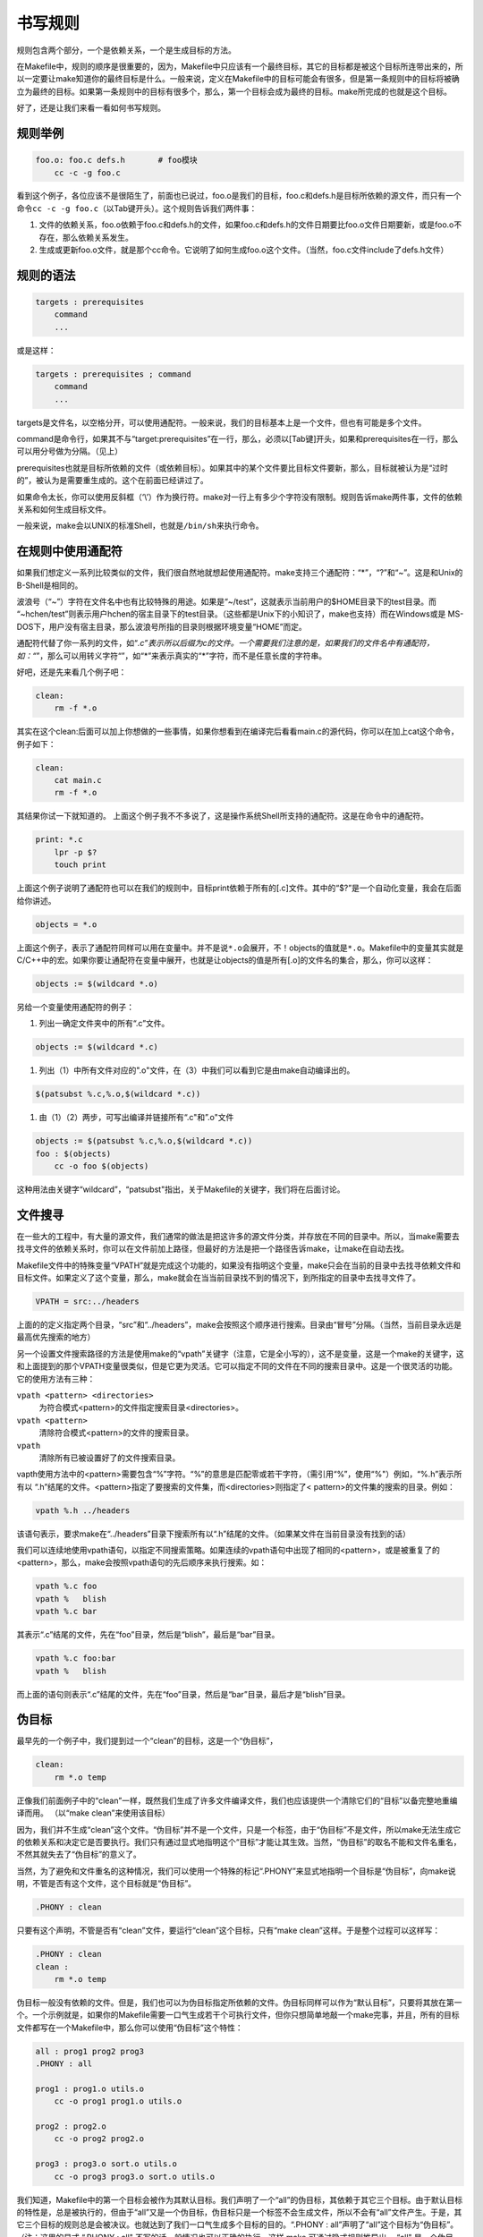 书写规则
========

规则包含两个部分，一个是依赖关系，一个是生成目标的方法。

在Makefile中，规则的顺序是很重要的，因为，Makefile中只应该有一个最终目标，其它的目标都是被这个目标所连带出来的，所以一定要让make知道你的最终目标是什么。一般来说，定义在Makefile中的目标可能会有很多，但是第一条规则中的目标将被确立为最终的目标。如果第一条规则中的目标有很多个，那么，第一个目标会成为最终的目标。make所完成的也就是这个目标。

好了，还是让我们来看一看如何书写规则。


规则举例
--------

.. code-block:: makefile

    foo.o: foo.c defs.h       # foo模块
        cc -c -g foo.c

看到这个例子，各位应该不是很陌生了，前面也已说过，foo.o是我们的目标，foo.c和defs.h是目标所依赖的源文件，而只有一个命令\ ``cc -c -g foo.c``\ （以Tab键开头）。这个规则告诉我们两件事： 

#. 文件的依赖关系，foo.o依赖于foo.c和defs.h的文件，如果foo.c和defs.h的文件日期要比foo.o文件日期要新，或是foo.o不存在，那么依赖关系发生。 
#. 生成或更新foo.o文件，就是那个cc命令。它说明了如何生成foo.o这个文件。（当然，foo.c文件include了defs.h文件）

规则的语法
----------

.. code-block:: makefile

    targets : prerequisites
        command
        ...

或是这样： 

.. code-block:: makefile

    targets : prerequisites ; command
        command
        ...

targets是文件名，以空格分开，可以使用通配符。一般来说，我们的目标基本上是一个文件，但也有可能是多个文件。

command是命令行，如果其不与“target:prerequisites”在一行，那么，必须以[Tab键]开头，如果和prerequisites在一行，那么可以用分号做为分隔。（见上）

prerequisites也就是目标所依赖的文件（或依赖目标）。如果其中的某个文件要比目标文件要新，那么，目标就被认为是“过时的”，被认为是需要重生成的。这个在前面已经讲过了。

如果命令太长，你可以使用反斜框（‘\\’）作为换行符。make对一行上有多少个字符没有限制。规则告诉make两件事，文件的依赖关系和如何生成目标文件。

一般来说，make会以UNIX的标准Shell，也就是\ ``/bin/sh``\ 来执行命令。

在规则中使用通配符
------------------

如果我们想定义一系列比较类似的文件，我们很自然地就想起使用通配符。make支持三个通配符：“*”，“?”和“~”。这是和Unix的B-Shell是相同的。 

波浪号（“~”）字符在文件名中也有比较特殊的用途。如果是“~/test”，这就表示当前用户的$HOME目录下的test目录。而 “~hchen/test”则表示用户hchen的宿主目录下的test目录。（这些都是Unix下的小知识了，make也支持）而在Windows或是 MS-DOS下，用户没有宿主目录，那么波浪号所指的目录则根据环境变量“HOME”而定。 

通配符代替了你一系列的文件，如“*.c”表示所以后缀为c的文件。一个需要我们注意的是，如果我们的文件名中有通配符，如：“*”，那么可以用转义字符“\”，如“\*”来表示真实的“*”字符，而不是任意长度的字符串。 

好吧，还是先来看几个例子吧： 

.. code-block:: makefile

    clean:
        rm -f *.o

其实在这个clean:后面可以加上你想做的一些事情，如果你想看到在编译完后看看main.c的源代码，你可以在加上cat这个命令，例子如下：

.. code-block:: makefile

    clean:
        cat main.c
        rm -f *.o

其结果你试一下就知道的。 上面这个例子我不不多说了，这是操作系统Shell所支持的通配符。这是在命令中的通配符。 

.. code-block:: makefile

    print: *.c
        lpr -p $?
        touch print

上面这个例子说明了通配符也可以在我们的规则中，目标print依赖于所有的[.c]文件。其中的“$?”是一个自动化变量，我会在后面给你讲述。 

.. code-block:: makefile

    objects = *.o

上面这个例子，表示了通配符同样可以用在变量中。并不是说\ ``*.o``\ 会展开，不！objects的值就是\ ``*.o``\ 。Makefile中的变量其实就是C/C++中的宏。如果你要让通配符在变量中展开，也就是让objects的值是所有[.o]的文件名的集合，那么，你可以这样： 

.. code-block:: makefile

    objects := $(wildcard *.o)

另给一个变量使用通配符的例子：

#. 列出一确定文件夹中的所有“.c”文件。

.. code-block:: makefile

    objects := $(wildcard *.c)

#. 列出（1）中所有文件对应的".o"文件，在（3）中我们可以看到它是由make自动编译出的。

.. code-block:: makefile
    
    $(patsubst %.c,%.o,$(wildcard *.c))

#. 由（1）（2）两步，可写出编译并链接所有“.c"和”.o"文件

.. code-block:: makefile

    objects := $(patsubst %.c,%.o,$(wildcard *.c))
    foo : $(objects)
        cc -o foo $(objects)  

这种用法由关键字“wildcard”，“patsubst"指出，关于Makefile的关键字，我们将在后面讨论。

文件搜寻
--------

在一些大的工程中，有大量的源文件，我们通常的做法是把这许多的源文件分类，并存放在不同的目录中。所以，当make需要去找寻文件的依赖关系时，你可以在文件前加上路径，但最好的方法是把一个路径告诉make，让make在自动去找。

Makefile文件中的特殊变量“VPATH”就是完成这个功能的，如果没有指明这个变量，make只会在当前的目录中去找寻依赖文件和目标文件。如果定义了这个变量，那么，make就会在当当前目录找不到的情况下，到所指定的目录中去找寻文件了。

.. code-block:: makefile

    VPATH = src:../headers

上面的的定义指定两个目录，“src”和“../headers”，make会按照这个顺序进行搜索。目录由“冒号”分隔。（当然，当前目录永远是最高优先搜索的地方）

另一个设置文件搜索路径的方法是使用make的“vpath”关键字（注意，它是全小写的），这不是变量，这是一个make的关键字，这和上面提到的那个VPATH变量很类似，但是它更为灵活。它可以指定不同的文件在不同的搜索目录中。这是一个很灵活的功能。它的使用方法有三种：

\ ``vpath <pattern> <directories>``\ 
    为符合模式<pattern>的文件指定搜索目录<directories>。

\ ``vpath <pattern>``\
    清除符合模式<pattern>的文件的搜索目录。

\ ``vpath``\ 
    清除所有已被设置好了的文件搜索目录。

vapth使用方法中的<pattern>需要包含“%”字符。“%”的意思是匹配零或若干字符，（需引用“%”，使用“\%"）例如，“%.h”表示所有以 “.h”结尾的文件。<pattern>指定了要搜索的文件集，而<directories>则指定了< pattern>的文件集的搜索的目录。例如：

.. code-block:: makefile

    vpath %.h ../headers

该语句表示，要求make在“../headers”目录下搜索所有以“.h”结尾的文件。（如果某文件在当前目录没有找到的话）

我们可以连续地使用vpath语句，以指定不同搜索策略。如果连续的vpath语句中出现了相同的<pattern>，或是被重复了的<pattern>，那么，make会按照vpath语句的先后顺序来执行搜索。如：

.. code-block:: makefile

    vpath %.c foo
    vpath %   blish
    vpath %.c bar

其表示“.c”结尾的文件，先在“foo”目录，然后是“blish”，最后是“bar”目录。

.. code-block:: makefile

    vpath %.c foo:bar
    vpath %   blish

而上面的语句则表示“.c”结尾的文件，先在“foo”目录，然后是“bar”目录，最后才是“blish”目录。

伪目标
------

最早先的一个例子中，我们提到过一个“clean”的目标，这是一个“伪目标”，

.. code-block:: makefile

    clean:
        rm *.o temp

正像我们前面例子中的“clean”一样，既然我们生成了许多文件编译文件，我们也应该提供一个清除它们的“目标”以备完整地重编译而用。 （以“make clean”来使用该目标）

因为，我们并不生成“clean”这个文件。“伪目标”并不是一个文件，只是一个标签，由于“伪目标”不是文件，所以make无法生成它的依赖关系和决定它是否要执行。我们只有通过显式地指明这个“目标”才能让其生效。当然，“伪目标”的取名不能和文件名重名，不然其就失去了“伪目标”的意义了。

当然，为了避免和文件重名的这种情况，我们可以使用一个特殊的标记“.PHONY”来显式地指明一个目标是“伪目标”，向make说明，不管是否有这个文件，这个目标就是“伪目标”。

.. code-block:: makefile

    .PHONY : clean

只要有这个声明，不管是否有“clean”文件，要运行“clean”这个目标，只有“make clean”这样。于是整个过程可以这样写：

.. code-block:: makefile

    .PHONY : clean
    clean :
        rm *.o temp

伪目标一般没有依赖的文件。但是，我们也可以为伪目标指定所依赖的文件。伪目标同样可以作为“默认目标”，只要将其放在第一个。一个示例就是，如果你的Makefile需要一口气生成若干个可执行文件，但你只想简单地敲一个make完事，并且，所有的目标文件都写在一个Makefile中，那么你可以使用“伪目标”这个特性：

.. code-block:: makefile

    all : prog1 prog2 prog3
    .PHONY : all
 
    prog1 : prog1.o utils.o
        cc -o prog1 prog1.o utils.o
 
    prog2 : prog2.o
        cc -o prog2 prog2.o
 
    prog3 : prog3.o sort.o utils.o
        cc -o prog3 prog3.o sort.o utils.o

我们知道，Makefile中的第一个目标会被作为其默认目标。我们声明了一个“all”的伪目标，其依赖于其它三个目标。由于默认目标的特性是，总是被执行的，但由于“all”又是一个伪目标，伪目标只是一个标签不会生成文件，所以不会有“all”文件产生。于是，其它三个目标的规则总是会被决议。也就达到了我们一口气生成多个目标的目的。“.PHONY : all”声明了“all”这个目标为“伪目标”。（注：这里的显式 “.PHONY : all" 不写的话一般情况也可以正确的执行，这样 make 可通过隐式规则推导出， “all" 是一个伪目标，执行 make 不会生成 ”all" 文件，而执行后面的多个目标。建议：显式写出是一个好习惯。） 

随便提一句，从上面的例子我们可以看出，目标也可以成为依赖。所以，伪目标同样也可成为依赖。看下面的例子：

.. code-block:: makefile

    .PHONY : cleanall cleanobj cleandiff
 
    cleanall : cleanobj cleandiff
        rm program
 
    cleanobj :
        rm *.o
 
    cleandiff :
        rm *.diff

“make cleanall”将清除所有要被清除的文件。“cleanobj”和“cleandiff”这两个伪目标有点像“子程序”的意思。我们可以输入“make cleanall”和“make cleanobj”和“make cleandiff”命令来达到清除不同种类文件的目的。

多目标
------

Makefile的规则中的目标可以不止一个，其支持多目标，有可能我们的多个目标同时依赖于一个文件，并且其生成的命令大体类似。于是我们就能把其合并起来。当然，多个目标的生成规则的执行命令不是同一个，这可能会可我们带来麻烦，不过好在我们可以使用一个自动化变量“$@”（关于自动化变量，将在后面讲述），这个变量表示着目前规则中所有的目标的集合，这样说可能很抽象，还是看一个例子吧。 

.. code-block:: makefile

    bigoutput littleoutput : text.g
        generate text.g -$(subst output,,$@) > $@

上述规则等价于： 

.. code-block:: makefile

    bigoutput : text.g
        generate text.g -big > bigoutput
    littleoutput : text.g
        generate text.g -little > littleoutput

其中，-$(subst output,,$@)中的“$”表示执行一个Makefile的函数，函数名为subst，后面的为参数。关于函数，将在后面讲述。这里的这个函数是替换字符串的意思，“$@”表示目标的集合，就像一个数组，“$@”依次取出目标，并执于命令。

静态模式
--------

静态模式可以更加容易地定义多目标的规则，可以让我们的规则变得更加的有弹性和灵活。我们还是先来看一下语法： 

.. code-block:: makefile

    <targets ...> : <target-pattern> : <prereq-patterns ...>
        <commands>
        ...

targets定义了一系列的目标文件，可以有通配符。是目标的一个集合。 

target-parrtern是指明了targets的模式，也就是的目标集模式。 

prereq-parrterns是目标的依赖模式，它对target-parrtern形成的模式再进行一次依赖目标的定义。 

这样描述这三个东西，可能还是没有说清楚，还是举个例子来说明一下吧。如果我们的<target-parrtern>定义成“%. o”，意思是我们的<target>;集合中都是以“.o”结尾的，而如果我们的<prereq-parrterns>定义成 “%.c”，意思是对<target-parrtern>所形成的目标集进行二次定义，其计算方法是，取<target-parrtern>模式中的“%”（也就是去掉了[.o]这个结尾），并为其加上[.c]这个结尾，形成的新集合。 

所以，我们的“目标模式”或是“依赖模式”中都应该有“%”这个字符，如果你的文件名中有“%”那么你可以使用反斜杠“\”进行转义，来标明真实的“%”字符。 

看一个例子： 

.. code-block:: makefile

    objects = foo.o bar.o
 
    all: $(objects)
 
    $(objects): %.o: %.c
        $(CC) -c $(CFLAGS) $< -o $@

上面的例子中，指明了我们的目标从$object中获取，“%.o”表明要所有以“.o”结尾的目标，也就是“foo.o bar.o”，也就是变量$object集合的模式，而依赖模式“%.c”则取模式“%.o”的“%”，也就是“foo bar”，并为其加下“.c”的后缀，于是，我们的依赖目标就是“foo.c bar.c”。而命令中的“$<”和“$@”则是自动化变量，“$<”表示所有的依赖目标集（也就是 “foo.c bar.c”），“$@”表示目标集（也就是“foo.o bar.o”）。于是，上面的规则展开后等价于下面的规则： 

.. code-block:: makefile

    foo.o : foo.c
        $(CC) -c $(CFLAGS) foo.c -o foo.o
    bar.o : bar.c
        $(CC) -c $(CFLAGS) bar.c -o bar.o

试想，如果我们的“%.o”有几百个，那种我们只要用这种很简单的“静态模式规则”就可以写完一堆规则，实在是太有效率了。“静态模式规则”的用法很灵活，如果用得好，那会一个很强大的功能。再看一个例子： 

.. code-block:: makefile

    files = foo.elc bar.o lose.o
 
    $(filter %.o,$(files)): %.o: %.c
        $(CC) -c $(CFLAGS) $< -o $@
    $(filter %.elc,$(files)): %.elc: %.el
        emacs -f batch-byte-compile $<

$(filter %.o,$(files))表示调用Makefile的filter函数，过滤“$files”集，只要其中模式为“%.o”的内容。其的它内容，我就不用多说了吧。这个例子展示了Makefile中更大的弹性。

自动生成依赖性
--------------

在Makefile中，我们的依赖关系可能会需要包含一系列的头文件，比如，如果我们的main.c中有一句“#include "defs.h"”，那么我们的依赖关系应该是：

.. code-block:: makefile
    
    main.o : main.c defs.h

但是，如果是一个比较大型的工程，你必需清楚哪些C文件包含了哪些头文件，并且，你在加入或删除头文件时，也需要小心地修改Makefile，这是一个很没有维护性的工作。为了避免这种繁重而又容易出错的事情，我们可以使用C/C++编译的一个功能。大多数的C/C++编译器都支持一个“-M”的选项，即自动找寻源文件中包含的头文件，并生成一个依赖关系。例如，如果我们执行下面的命令：

.. code-block:: makefile
    
    cc -M main.c

其输出是：

.. code-block:: makefile

    main.o : main.c defs.h

于是由编译器自动生成的依赖关系，这样一来，你就不必再手动书写若干文件的依赖关系，而由编译器自动生成了。需要提醒一句的是，如果你使用GNU的C/C++编译器，你得用“-MM”参数，不然，“-M”参数会把一些标准库的头文件也包含进来。

gcc -M main.c的输出是::

 main.o: main.c defs.h /usr/include/stdio.h /usr/include/features.h \
     /usr/include/sys/cdefs.h /usr/include/gnu/stubs.h \
     /usr/lib/gcc-lib/i486-suse-linux/2.95.3/include/stddef.h \
     /usr/include/bits/types.h /usr/include/bits/pthreadtypes.h \
     /usr/include/bits/sched.h /usr/include/libio.h \
     /usr/include/_G_config.h /usr/include/wchar.h \
     /usr/include/bits/wchar.h /usr/include/gconv.h \
     /usr/lib/gcc-lib/i486-suse-linux/2.95.3/include/stdarg.h \
     /usr/include/bits/stdio_lim.h

gcc -MM main.c的输出则是::

 main.o: main.c defs.h

那么，编译器的这个功能如何与我们的Makefile联系在一起呢。因为这样一来，我们的Makefile也要根据这些源文件重新生成，让 Makefile自已依赖于源文件？这个功能并不现实，不过我们可以有其它手段来迂回地实现这一功能。GNU组织建议把编译器为每一个源文件的自动生成的依赖关系放到一个文件中，为每一个“name.c”的文件都生成一个“name.d”的Makefile文件，[.d]文件中就存放对应[.c]文件的依赖关系。

于是，我们可以写出[.c]文件和[.d]文件的依赖关系，并让make自动更新或自成[.d]文件，并把其包含在我们的主Makefile中，这样，我们就可以自动化地生成每个文件的依赖关系了。

这里，我们给出了一个模式规则来产生[.d]文件：

.. code-block:: makefile

    %.d: %.c
        @set -e; rm -f $@; \
        $(CC) -M $(CPPFLAGS) $< >; $@.$$$$; \
        sed 's,\($*\)\.o[ :]*,\1.o $@ : ,g' < $@.$$$$ >; $@; \
        rm -f $@.$$$$


这个规则的意思是，所有的[.d]文件依赖于[.c]文件，“rm -f $@”的意思是删除所有的目标，也就是[.d]文件，第二行的意思是，为每个依赖文件“$<”，也就是[.c]文件生成依赖文件，“$@”表示模式“%.d”文件，如果有一个C文件是name.c，那么“%”就是 “name”，“$$$$”意为一个随机编号，第二行生成的文件有可能是“name.d.12345”，第三行使用sed命令做了一个替换，关于sed命令的用法请参看相关的使用文档。第四行就是删除临时文件。

总而言之，这个模式要做的事就是在编译器生成的依赖关系中加入[.d]文件的依赖，即把依赖关系：

.. code-block:: makefile

    main.o : main.c defs.h

转成：

.. code-block:: makefile
    
    main.o main.d : main.c defs.h

于是，我们的[.d]文件也会自动更新了，并会自动生成了，当然，你还可以在这个[.d]文件中加入的不只是依赖关系，包括生成的命令也可一并加入，让每个[.d]文件都包含一个完赖的规则。一旦我们完成这个工作，接下来，我们就要把这些自动生成的规则放进我们的主Makefile中。我们可以使用Makefile的“include”命令，来引入别的Makefile文件（前面讲过），例如：

.. code-block:: makefile

    sources = foo.c bar.c
 
    include $(sources:.c=.d)

上述语句中的“$(sources:.c=.d)”中的“.c=.d”的意思是做一个替换，把变量$(sources)所有[.c]的字串都替换成[.d]，关于这个“替换”的内容，在后面我会有更为详细的讲述。当然，你得注意次序，因为include是按次来载入文件，最先载入的[.d]文件中的目标会成为默认目标。
